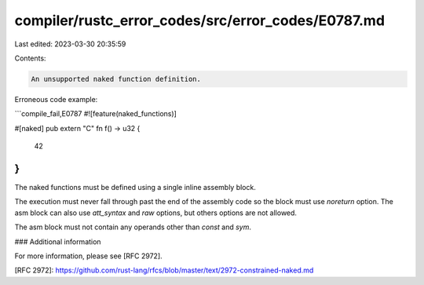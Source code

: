 compiler/rustc_error_codes/src/error_codes/E0787.md
===================================================

Last edited: 2023-03-30 20:35:59

Contents:

.. code-block:: md

    An unsupported naked function definition.

Erroneous code example:

```compile_fail,E0787
#![feature(naked_functions)]

#[naked]
pub extern "C" fn f() -> u32 {
    42
}
```

The naked functions must be defined using a single inline assembly
block.

The execution must never fall through past the end of the assembly
code so the block must use `noreturn` option. The asm block can also
use `att_syntax` and `raw` options, but others options are not allowed.

The asm block must not contain any operands other than `const` and
`sym`.

### Additional information

For more information, please see [RFC 2972].

[RFC 2972]: https://github.com/rust-lang/rfcs/blob/master/text/2972-constrained-naked.md


